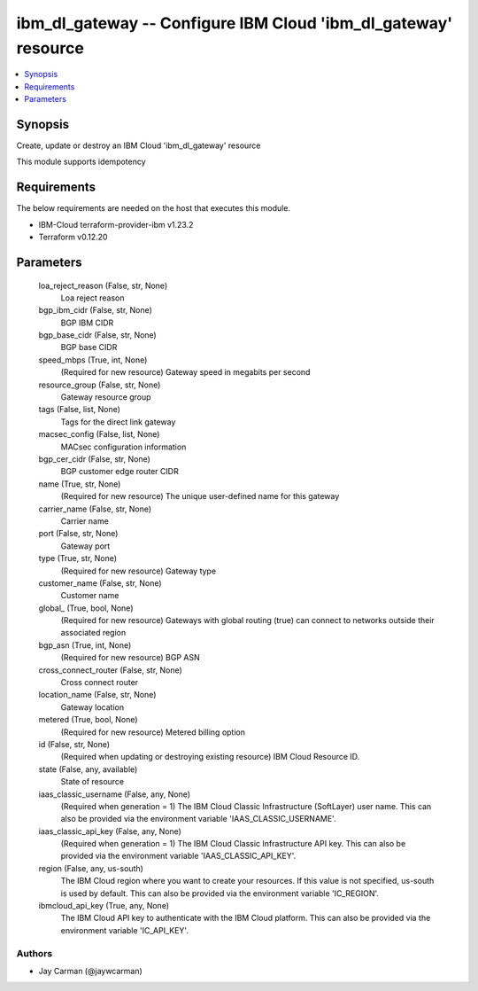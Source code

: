 
ibm_dl_gateway -- Configure IBM Cloud 'ibm_dl_gateway' resource
===============================================================

.. contents::
   :local:
   :depth: 1


Synopsis
--------

Create, update or destroy an IBM Cloud 'ibm_dl_gateway' resource

This module supports idempotency



Requirements
------------
The below requirements are needed on the host that executes this module.

- IBM-Cloud terraform-provider-ibm v1.23.2
- Terraform v0.12.20



Parameters
----------

  loa_reject_reason (False, str, None)
    Loa reject reason


  bgp_ibm_cidr (False, str, None)
    BGP IBM CIDR


  bgp_base_cidr (False, str, None)
    BGP base CIDR


  speed_mbps (True, int, None)
    (Required for new resource) Gateway speed in megabits per second


  resource_group (False, str, None)
    Gateway resource group


  tags (False, list, None)
    Tags for the direct link gateway


  macsec_config (False, list, None)
    MACsec configuration information


  bgp_cer_cidr (False, str, None)
    BGP customer edge router CIDR


  name (True, str, None)
    (Required for new resource) The unique user-defined name for this gateway


  carrier_name (False, str, None)
    Carrier name


  port (False, str, None)
    Gateway port


  type (True, str, None)
    (Required for new resource) Gateway type


  customer_name (False, str, None)
    Customer name


  global_ (True, bool, None)
    (Required for new resource) Gateways with global routing (true) can connect to networks outside their associated region


  bgp_asn (True, int, None)
    (Required for new resource) BGP ASN


  cross_connect_router (False, str, None)
    Cross connect router


  location_name (False, str, None)
    Gateway location


  metered (True, bool, None)
    (Required for new resource) Metered billing option


  id (False, str, None)
    (Required when updating or destroying existing resource) IBM Cloud Resource ID.


  state (False, any, available)
    State of resource


  iaas_classic_username (False, any, None)
    (Required when generation = 1) The IBM Cloud Classic Infrastructure (SoftLayer) user name. This can also be provided via the environment variable 'IAAS_CLASSIC_USERNAME'.


  iaas_classic_api_key (False, any, None)
    (Required when generation = 1) The IBM Cloud Classic Infrastructure API key. This can also be provided via the environment variable 'IAAS_CLASSIC_API_KEY'.


  region (False, any, us-south)
    The IBM Cloud region where you want to create your resources. If this value is not specified, us-south is used by default. This can also be provided via the environment variable 'IC_REGION'.


  ibmcloud_api_key (True, any, None)
    The IBM Cloud API key to authenticate with the IBM Cloud platform. This can also be provided via the environment variable 'IC_API_KEY'.













Authors
~~~~~~~

- Jay Carman (@jaywcarman)

